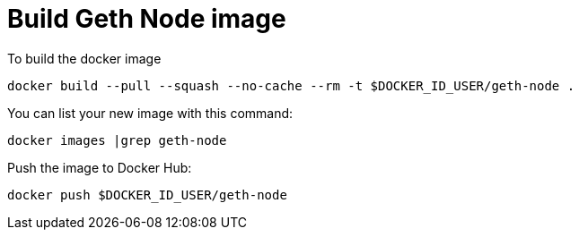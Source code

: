 = Build Geth Node image


To build the docker image
```
docker build --pull --squash --no-cache --rm -t $DOCKER_ID_USER/geth-node .
```

You can list your new image with this command:
```
docker images |grep geth-node
```

Push the image to Docker Hub:
```
docker push $DOCKER_ID_USER/geth-node
```
